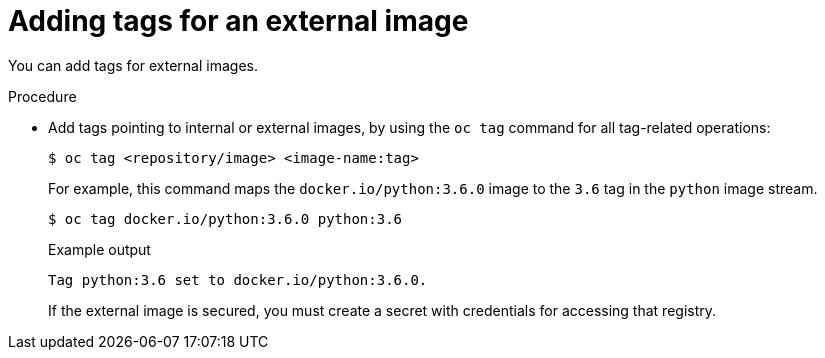 // Module included in the following assemblies:
// * openshift_images/image-streams-managing.adoc

[id="images-imagestream-external-image-tags_{context}"]
= Adding tags for an external image

You can add tags for external images.

.Procedure

* Add tags pointing to internal or external images, by using the `oc tag` command for all tag-related operations:
+
[source,terminal]
----
$ oc tag <repository/image> <image-name:tag>
----
+
For example, this command maps the `docker.io/python:3.6.0` image to the `3.6` tag in the `python` image stream.
+
[source,terminal]
----
$ oc tag docker.io/python:3.6.0 python:3.6
----
+
.Example output
[source,terminal]
----
Tag python:3.6 set to docker.io/python:3.6.0.
----
+
If the external image is secured, you must create a secret with credentials for accessing that registry.
